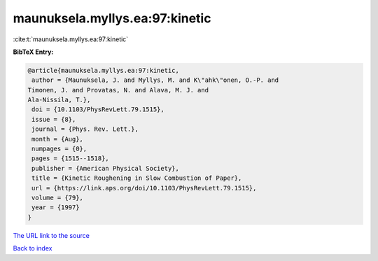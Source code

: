 maunuksela.myllys.ea:97:kinetic
===============================

:cite:t:`maunuksela.myllys.ea:97:kinetic`

**BibTeX Entry:**

.. code-block:: bibtex

   @article{maunuksela.myllys.ea:97:kinetic,
    author = {Maunuksela, J. and Myllys, M. and K\"ahk\"onen, O.-P. and
   Timonen, J. and Provatas, N. and Alava, M. J. and
   Ala-Nissila, T.},
    doi = {10.1103/PhysRevLett.79.1515},
    issue = {8},
    journal = {Phys. Rev. Lett.},
    month = {Aug},
    numpages = {0},
    pages = {1515--1518},
    publisher = {American Physical Society},
    title = {Kinetic Roughening in Slow Combustion of Paper},
    url = {https://link.aps.org/doi/10.1103/PhysRevLett.79.1515},
    volume = {79},
    year = {1997}
   }

`The URL link to the source <ttps://link.aps.org/doi/10.1103/PhysRevLett.79.1515}>`__


`Back to index <../By-Cite-Keys.html>`__
